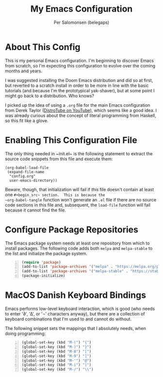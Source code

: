 #+TITLE: My Emacs Configuration
#+AUTHOR: Per Salomonsen (belegaps)

* About This Config

This is my personal Emacs configuration.  I'm beginning to discover
Emacs from scratch, so I'm expecting this configuration to evolve over
the coming months and years.

I was suggested installing the Doom Emacs distribution and did so at
first, but reverted to a scratch install in order to be more in line
with the basic tutorials (and because I'm the prototypical
yak-shaver), but at some point I might go back to a distribution.  Who
knows?

I picked up the idea of using a ~.org~ file for the main Emacs
configuration from Derek Taylor ([[https://www.youtube.com/c/DistroTube][DistroTube on YouTube]]), which seems
like a good idea.  I was already curious about the concept of literal
programming from Haskell, so this fit like a glove.

* Enabling This Configuration File

The only thing needed in ~init.el~ is the following statement to
extract the source code snippets from this file and execute them:

#+begin_example
(org-babel-load-file
 (expand-file-name
  "config.org"
  user-emacs-directory))
#+end_example

Beware, though, that initialization will fail if /this/ file doesn't
contain at least one ~#+begin_src~ section.  This is because the
~org-babel-tangle~ function won't generate an ~.el~ file if there are
no source code sections in this file and, subsequent, the ~load-file~
function will fail because it cannot find the file.

* Configure Package Repositories

The Emacs package system needs at least one repository from which to
install packages.  The following code adds both ~melpa~ and
~melpa-stable~ to the list and initialize the package system.

#+begin_src emacs-lisp -n
(require 'package)
(add-to-list 'package-archives '("melpa" . "https://melpa.org/packages") t)
(add-to-list 'package-archives '("melpa-stable" . "https://stable.melpa.org/packages/") t)
(package-initialize)
#+end_src

* MacOS Danish Keyboard Bindings

Emacs performs low-level keyboard interaction, which is good (who
needs to enter '∂', '∆', or '¬' characters anyway), but there are a
collection of keyboard combinations that I'm used to and cannot do
without.

The following snippet sets the mappings that I absolutely needs, when
doing programming:

#+begin_src emacs-lisp +n 1
(global-set-key (kbd "M-(") "{")
(global-set-key (kbd "M-)") "}")
(global-set-key (kbd "M-8") "[")
(global-set-key (kbd "M-9") "]")
(global-set-key (kbd "M-'") "@")
(global-set-key (kbd "M-i") "|")
(global-set-key (kbd "M-/") "\\")
#+end_src

